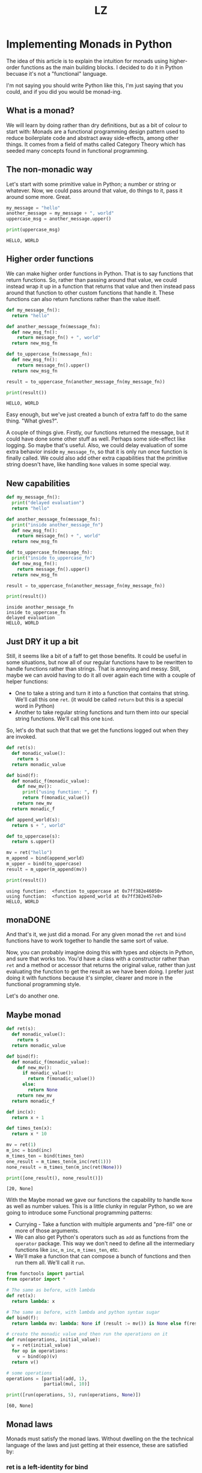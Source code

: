 #+Title: LZ 
* Implementing Monads in Python
The idea of this article is to explain the intuition for monads using higher-order functions as the main building blocks. I decided to do it in Python becuase it's not a "functional" language.

I'm not saying you should write Python like this, I'm just saying that you could, and if you did you would be monad-ing.

** What is a monad?
We will learn by doing rather than dry definitions, but as a bit of colour to start with: Monads are a functional programming design pattern used to reduce boilerplate code and abstract away side-effects, among other things. It comes from a field of maths called Category Theory which has seeded many concepts found in functional programming.

** The non-monadic way
Let's start with some primitive value in Python; a number or string or whatever. Now, we could pass around that value, do things to it, pass it around some more. Great. 

#+BEGIN_SRC python
my_message = "hello"
another_message = my_message + ", world"
uppercase_msg = another_message.upper()

print(uppercase_msg)
#+END_SRC

#+BEGIN_SRC
HELLO, WORLD
#+END_SRC

** Higher order functions
We can make higher order functions in Python. That is to say functions that return functions. So, rather than passing around that value, we could instead wrap it up in a function that returns that value and then instead pass around that function to other custom functions that handle it. These functions can also return functions rather than the value itself. 

#+BEGIN_SRC python
def my_message_fn():
  return "hello"

def another_message_fn(message_fn):
  def new_msg_fn():
    return message_fn() + ", world"
  return new_msg_fn

def to_uppercase_fn(message_fn):
  def new_msg_fn():
    return message_fn().upper()
  return new_msg_fn
    
result = to_uppercase_fn(another_message_fn(my_message_fn))

print(result())
#+END_SRC

#+BEGIN_SRC
HELLO, WORLD
#+END_SRC

Easy enough, but we've just created a bunch of extra faff to do the same thing. "What gives?".

A couple of things give. Firstly, our functions returned the message, but it could have done some other stuff as well. Perhaps some side-effect like logging. So maybe that's useful. Also, we could delay evaluation of some extra behavior inside ~my_message_fn~, so that it is only run once function is finally called. We could also add other extra capabilities that the primitive string doesn't have, like handling ~None~ values in some special way.

** New capabilities
#+BEGIN_SRC python
def my_message_fn():
  print("delayed evaluation")
  return "hello"

def another_message_fn(message_fn):
  print("inside another_message_fn")
  def new_msg_fn():
    return message_fn() + ", world"
  return new_msg_fn

def to_uppercase_fn(message_fn):
  print("inside to_uppercase_fn")
  def new_msg_fn():
    return message_fn().upper()
  return new_msg_fn
    
result = to_uppercase_fn(another_message_fn(my_message_fn))

print(result())
#+END_SRC

#+BEGIN_SRC
inside another_message_fn
inside to_uppercase_fn
delayed evaluation
HELLO, WORLD
#+END_SRC

** Just DRY it up a bit
Still, it seems like a bit of a faff to get those benefits. It could be useful in some situations, but now all of our regular functions have to be rewritten to handle functions rather than strings. That is annoying and messy. Still, maybe we can avoid having to do it all over again each time with a couple of helper functions:
- One to take a string and turn it into a function that contains that string. We'll call this one ~ret~. (it would be called ~return~ but this is a special word in Python)
- Another to take regular string functions and turn them into our special string functions. We'll call this one ~bind~.

So, let's do that such that that we get the functions logged out when they are invoked.

#+BEGIN_SRC python
def ret(s):
  def monadic_value():
    return s
  return monadic_value

def bind(f):
  def monadic_f(monadic_value):
    def new_mv():
      print("using function: ", f)
      return f(monadic_value())
    return new_mv
  return monadic_f

def append_world(s):
  return s + ", world"

def to_uppercase(s):
  return s.upper()

mv = ret("hello")
m_append = bind(append_world)
m_upper = bind(to_uppercase)
result = m_upper(m_append(mv))

print(result())
#+END_SRC

#+BEGIN_SRC
using function:  <function to_uppercase at 0x7ff382e46050>
using function:  <function append_world at 0x7ff382e457e0>
HELLO, WORLD
#+END_SRC

** monaDONE
And that's it, we just did a monad. For any given monad the ~ret~ and ~bind~ functions have to work together to handle the same sort of value.

Now, you can probably imagine doing this with types and objects in Python, and sure that works too. You'd have a class with a constructor rather than ~ret~ and a method or accessor that returns the original value, rather than just evaluating the function to get the result as we have been doing. I prefer just doing it with functions because it's simpler, clearer and more in the functional programming style.

Let's do another one.

** Maybe monad

#+BEGIN_SRC python
def ret(s):
  def monadic_value():
    return s
  return monadic_value

def bind(f):
  def monadic_f(monadic_value):
    def new_mv():
      if monadic_value():
        return f(monadic_value())
      else:
        return None
    return new_mv
  return monadic_f

def inc(x):
  return x + 1

def times_ten(x):
  return x * 10

mv = ret(1)
m_inc = bind(inc)
m_times_ten = bind(times_ten)
one_result = m_times_ten(m_inc(ret(1)))
none_result = m_times_ten(m_inc(ret(None)))

print([one_result(), none_result()])
#+END_SRC

#+BEGIN_SRC
[20, None]
#+END_SRC

With the Maybe monad we gave our functions the capability to handle ~None~ as well as number values. This is a little clunky in regular Python, so we are going to introduce some Functional programming patterns:
- Currying - Take a function with multiple arguments and "pre-fill" one or more of those arguments.
- We can also get Python's operators such as ~add~ as functions from the ~operator~ package. This way we don't need to define all the intermediary functions like ~inc~, ~m_inc~, ~m_times_ten~, etc. 
- We'll make a function that can compose a bunch of functions and then run them all. We'll call it ~run~.
 
#+BEGIN_SRC python
from functools import partial
from operator import *

# The same as before, with lambda
def ret(x):
  return lambda: x

# The same as before, with lambda and python syntax sugar
def bind(f):
  return lambda mv: lambda: None if (result := mv()) is None else f(result)

# create the monadic value and then run the operations on it
def run(operations, initial_value):
  v = ret(initial_value)
  for op in operations:
    v = bind(op)(v)
  return v()

# some operations
operations = [partial(add, 1), 
              partial(mul, 10)]

print([run(operations, 5), run(operations, None)])
#+END_SRC

#+BEGIN_SRC
[60, None]
#+END_SRC


** Monad laws
Monads must satisfy the monad laws. Without dwelling on the the technical language of the laws and just getting at their essence, these are satisfied by:
*** ret is a left-identity for bind
#+BEGIN_SRC
bind(f)(ret(x))() == f(x)
#+END_SRC

Binding the function f and passing it the monadic value of x, when all evaluated, is the same as the f(x).
*** ret is also a right-identity for bind
#+BEGIN_SRC
bind(ret(x)) == ret(x)
#+END_SRC
Binding the function which is the monadic value of x is the same as the monadic value of x
*** bind is associative
#+BEGIN_SRC
def h(x):
  return g(f(x))

bind(g)(bind(f)(ret(x))) == bind(h)(ret(x))
#+END_SRC
It doesn't matter if we first compose g and f, and then bind, or bind and then compose, the result is the same.


** Objections
*** This is still more complicated than just adding those extra capabilities by hand
Yes in this short example, but in a real world application it might end up as more concise. No silver bullet is offered.
*** This is not pythonic™
Perhaps so, and this is for educational purposes only. No snakes were harmed in the creation of this article. Convention has its place, but there is also benefit to cross-pollination and trying new things. In the words of Ralph Waldo Emerson:

#+BEGIN_QUOTE
"A foolish consistency is the hobgoblin of little minds."
#+END_QUOTE

** What else can it do?
Monads are a pretty useful design pattern, we can use them for all sorts of state, metadata, logging, side-effects. Basically anything where we want to write code as though we are just passing around and handling simple values with functions, but at the same time other stuff is going on "behind the scenes".

** Functional Python
~functools~ and ~itertools~ open up a lot of possibilities for writing functional code in Python. Efficient, immutable data structures would also help with functional Python. are not native to Python but some attempts have been made by the community to introduce these via libraries, such as [[https://github.com/tobgu/pyrsistent][Pyrisistent]].
